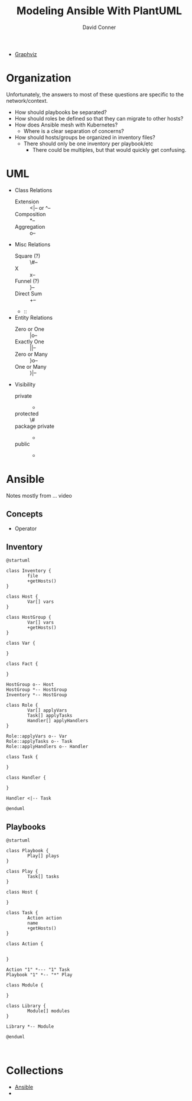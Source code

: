 :PROPERTIES:
:ID:       175b1e2d-76ed-488f-922e-68398fbb1ea9
:END:

#+TITLE:     Modeling Ansible With PlantUML
#+AUTHOR:    David Conner
#+EMAIL:     noreply@te.xel.io
#+DESCRIPTION: notes

+ [[id:e77048aa-d626-44c1-8bbb-037a1173d01d][Graphviz]]

* Organization

Unfortunately, the answers to most of these questions are specific to the
network/context.

+ How should playbooks be separated?
+ How should roles be defined so that they can migrate to other hosts?
+ How does Ansible mesh with Kubernetes?
  - Where is a clear separation of concerns?
+ How should hosts/groups be organized in inventory files?
  - There should only be one inventory per playbook/etc
    - There could be multiples, but that would quickly get confusing.

* UML

+ Class Relations
  - Extension :: <|-- or ^--
  - Composition :: *--
  - Aggregation :: o--
+ Misc Relations
  - Square (?) :: \#--
  - X :: x--
  - Funnel (?) :: }--
  - Direct Sum :: +--
  - ::
+ Entity Relations
  - Zero or One :: |o--
  - Exactly One :: ||--
  - Zero or Many :: }o--
  - One or Many :: }|--
+ Visibility
  - private :: -
  - protected :: \#
  - package private :: -
  - public :: +

* Ansible
Notes mostly from ... video

** Concepts

+ Operator

** Inventory

#+BEGIN_SRC plantuml :file ../img/uml/modeling-ansible_inventory.png
@startuml

class Inventory {
        file
        +getHosts()
}

class Host {
        Var[] vars
}

class HostGroup {
        Var[] vars
        +getHosts()
}

class Var {

}

class Fact {

}

HostGroup o-- Host
HostGroup *-- HostGroup
Inventory *-- HostGroup

class Role {
        Var[] applyVars
        Task[] applyTasks
        Handler[] applyHandlers
}

Role::applyVars o-- Var
Role::applyTasks o-- Task
Role::applyHandlers o-- Handler

class Task {

}

class Handler {

}

Handler <|-- Task

@enduml
#+END_SRC

#+RESULTS:
[[file:../img/uml/modeling-ansible_inventory.png]]

** Playbooks

#+BEGIN_SRC plantuml :file ../img/uml/modeling-ansible_playbooks.png
@startuml

class Playbook {
        Play[] plays
}

class Play {
        Task[] tasks
}

class Host {

}

class Task {
        Action action
        name
        +getHosts()
}

class Action {


}

Action "1" *--- "1" Task
Playbook "1" *-- "*" Play

class Module {

}

class Library {
        Module[] modules
}

Library *-- Module

@enduml
#+END_SRC

#+RESULTS:
[[file:../img/uml/modeling-ansible_playbooks.png]]


#+BEGIN_SRC plantuml :file ../img/uml/sequence1.png :exports both

#+END_SRC

* Collections

+ [[id:28e75534-cb99-4273-9d74-d3e7ff3a0eaf][Ansible]]
+
